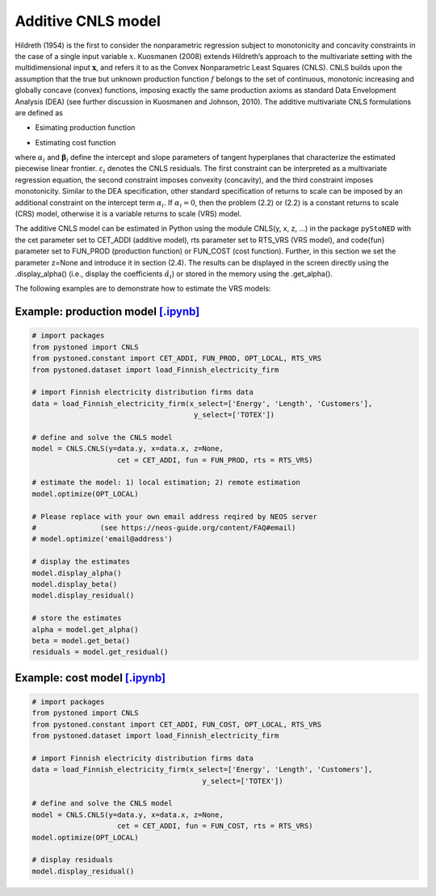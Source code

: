 ============================
Additive CNLS model 
============================

Hildreth (1954) is the first to consider the nonparametric regression subject to monotonicity and concavity constraints 
in the case of a single input variable :math:`x`. Kuosmanen (2008) extends Hildreth’s approach to the multivariate setting 
with the multidimensional input :math:`\boldsymbol{x}`, and refers it to as the Convex Nonparametric Least Squares (CNLS). CNLS builds 
upon the assumption that the true but unknown production function :math:`f` belongs to the set of continuous, monotonic increasing 
and globally concave (convex) functions, imposing exactly the same production axioms as standard Data Envelopment Analysis (DEA) 
(see further discussion in Kuosmanen and Johnson, 2010). The additive multivariate CNLS formulations are defined as

- Esimating production function

.. math::
    :nowrap:
    
    \begin{alignat}{2}
        \underset{\alpha, \boldsymbol{\beta}, \varepsilon} \min &\sum_{i=1}^n\varepsilon_i^2  \\
        \textit{s.t.}\quad 
        &  y_i = \alpha_i + \boldsymbol{\beta}_i^{'}\boldsymbol{x}_i + \varepsilon_i &{\quad}& \forall i \notag \\
        &  \alpha_i + \boldsymbol{\beta}_i^{'}\boldsymbol{x}_i \le \alpha_j + \boldsymbol{\beta}_j^{'}\boldsymbol{x}_i  &{\quad}& \forall i, j \notag\\
        &  \boldsymbol{\beta}_i \ge \boldsymbol{0} &{\quad}& \forall i \notag
    \end{alignat}

- Estimating cost function

.. math::
    :nowrap:
    
    \begin{alignat}{2}
        \underset{\alpha, \boldsymbol{\beta}, \varepsilon} \min & \sum_{i=1}^n\varepsilon_i^2 \\
        \textit{s.t.}\quad 
        &  y_i = \alpha_i + \boldsymbol{\beta}_i^{'}\boldsymbol{x}_i + \varepsilon_i &{\quad}& \forall i  \notag \\
        &  \alpha_i + \boldsymbol{\beta}_i^{'}\boldsymbol{x}_i \ge \alpha_j + \boldsymbol{\beta}_j^{'}\boldsymbol{x}_i  &{\quad}&  \forall i, j  \notag \\
        &  \boldsymbol{\beta}_i \ge \boldsymbol{0}  &{\quad}& \forall i \notag
    \end{alignat}

where :math:`\alpha_i` and :math:`\boldsymbol{\beta}_i` define the intercept and slope parameters of tangent 
hyperplanes that characterize the estimated piecewise linear frontier. :math:`\varepsilon_i`
denotes the CNLS residuals. The first constraint can be interpreted as a multivariate 
regression equation, the second constraint imposes convexity (concavity), and the third 
constraint imposes monotonicity. Similar to the DEA specification, other standard specification 
of returns to scale can be imposed by an additional constraint on the intercept term :math:`\alpha_i`. 
If :math:`\alpha_i=0`, then the problem (2.2) or (2.2) is a constant returns to scale (CRS) 
model, otherwise it is a variable returns to scale (VRS) model. 

The additive CNLS model can be estimated in Python using the module CNLS(y, x, z, ...)
in the package ``pyStoNED`` with the cet parameter set to CET\_ADDI (additive model), 
rts parameter set to RTS\_VRS (VRS model), and \code{fun} parameter set to FUN\_PROD
(production function) or FUN\_COST (cost function). Further, in this section we set the parameter 
z=None and introduce it in section (2.4). The results can be displayed in the screen directly 
using the .display\_alpha() (i.e., display the coefficients :math:`\hat{\alpha}_i`) or stored in the memory 
using the .get\_alpha().

The following examples are to demonstrate how to estimate the VRS models:

Example: production model `[.ipynb] <https://colab.research.google.com/github/ds2010/pyStoNED/blob/master/notebooks/CNLS_prod.ipynb>`_
--------------------------------------------------------------------------------------------------------------------------------------------

.. code:: python

    # import packages
    from pystoned import CNLS
    from pystoned.constant import CET_ADDI, FUN_PROD, OPT_LOCAL, RTS_VRS
    from pystoned.dataset import load_Finnish_electricity_firm
    
    # import Finnish electricity distribution firms data
    data = load_Finnish_electricity_firm(x_select=['Energy', 'Length', 'Customers'],
                                          y_select=['TOTEX'])

    # define and solve the CNLS model
    model = CNLS.CNLS(y=data.y, x=data.x, z=None, 
                        cet = CET_ADDI, fun = FUN_PROD, rts = RTS_VRS)
    
    # estimate the model: 1) local estimation; 2) remote estimation
    model.optimize(OPT_LOCAL)

    # Please replace with your own email address reqired by NEOS server 
    #               (see https://neos-guide.org/content/FAQ#email)
    # model.optimize('email@address') 

    # display the estimates
    model.display_alpha()
    model.display_beta()
    model.display_residual()

    # store the estimates
    alpha = model.get_alpha()
    beta = model.get_beta()
    residuals = model.get_residual()


Example: cost model `[.ipynb] <https://colab.research.google.com/github/ds2010/pyStoNED/blob/master/notebooks/CNLS_cost.ipynb>`_
----------------------------------------------------------------------------------------------------------------------------------------

.. code:: python

    # import packages
    from pystoned import CNLS
    from pystoned.constant import CET_ADDI, FUN_COST, OPT_LOCAL, RTS_VRS
    from pystoned.dataset import load_Finnish_electricity_firm
    
    # import Finnish electricity distribution firms data
    data = load_Finnish_electricity_firm(x_select=['Energy', 'Length', 'Customers'],
                                            y_select=['TOTEX'])
    
    # define and solve the CNLS model
    model = CNLS.CNLS(y=data.y, x=data.x, z=None, 
                        cet = CET_ADDI, fun = FUN_COST, rts = RTS_VRS)
    model.optimize(OPT_LOCAL)

    # display residuals
    model.display_residual()